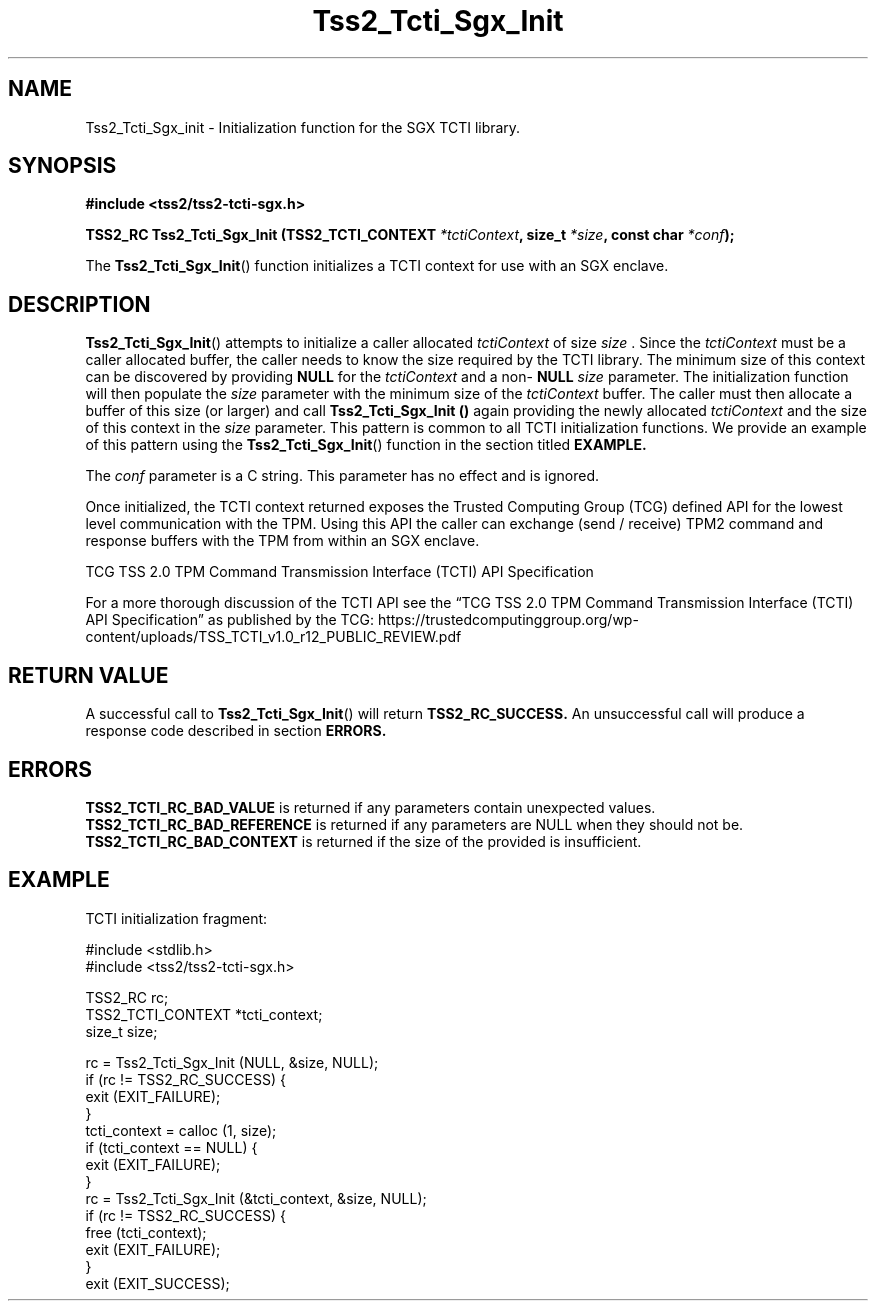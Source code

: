 .\" Process this file with
.\" groff -man -Tascii foo.1
.\"
.TH Tss2_Tcti_Sgx_Init 3 "JANUARY 2019" Intel "TPM2 Software Stack"
.SH NAME
Tss2_Tcti_Sgx_init \- Initialization function for the SGX TCTI library.
.SH SYNOPSIS
.B #include <tss2/tss2-tcti-sgx.h>
.sp
.sp
.BI "TSS2_RC Tss2_Tcti_Sgx_Init (TSS2_TCTI_CONTEXT " "*tctiContext" ", size_t " "*size" ", const char " "*conf" ");"
.sp
The
.BR  Tss2_Tcti_Sgx_Init ()
function initializes a TCTI context for use with an SGX enclave.
.SH DESCRIPTION
.BR Tss2_Tcti_Sgx_Init ()
attempts to initialize a caller allocated
.I tctiContext
of size
.I size
\&. Since the
.I tctiContext
must be a caller allocated buffer, the caller needs to know the size required
by the TCTI library. The minimum size of this context can be discovered by
providing
.BR NULL
for the
.I tctiContext
and a non-
.BR NULL
.I size
parameter. The initialization function will then populate the
.I size
parameter with the minimum size of the
.I tctiContext
buffer. The caller must then allocate a buffer of this size (or larger) and
call
.B Tss2_Tcti_Sgx_Init ()
again providing the newly allocated
.I tctiContext
and the size of this context in the
.I size
parameter. This pattern is common to all TCTI initialization functions. We
provide an example of this pattern using the
.BR Tss2_Tcti_Sgx_Init ()
function in the section titled
.B EXAMPLE.
.sp
The
.I conf
parameter is a C string. This parameter has no effect and is ignored.
.sp
Once initialized, the TCTI context returned exposes the Trusted Computing
Group (TCG) defined API for the lowest level communication with the TPM.
Using this API the caller can exchange (send / receive) TPM2 command and
response buffers with the TPM from within an SGX enclave.
.sp
TCG TSS 2.0 TPM Command
Transmission Interface (TCTI) API
Specification

For a more thorough discussion of the TCTI API see the \*(lqTCG TSS 2.0
TPM Command Transmission Interface (TCTI) API Specification\*(rq as
published by
the TCG:
\%https://trustedcomputinggroup.org/wp-content/uploads/TSS_TCTI_v1.0_r12_PUBLIC_REVIEW.pdf
.SH RETURN VALUE
A successful call to
.BR Tss2_Tcti_Sgx_Init ()
will return
.B TSS2_RC_SUCCESS.
An unsuccessful call will produce a response code described in section
.B ERRORS.
.SH ERRORS
.B TSS2_TCTI_RC_BAD_VALUE
is returned if any parameters contain unexpected values.
.B TSS2_TCTI_RC_BAD_REFERENCE
is returned if any parameters are NULL when they should not be.
.B TSS2_TCTI_RC_BAD_CONTEXT
is returned if the size of the provided
.i tctiContext
is insufficient.
.SH EXAMPLE
TCTI initialization fragment:
.sp
.nf
#include <stdlib.h>
#include <tss2/tss2-tcti-sgx.h>

TSS2_RC rc;
TSS2_TCTI_CONTEXT *tcti_context;
size_t size;

rc = Tss2_Tcti_Sgx_Init (NULL, &size, NULL);
if (rc != TSS2_RC_SUCCESS) {
    exit (EXIT_FAILURE);
}
tcti_context = calloc (1, size);
if (tcti_context == NULL) {
    exit (EXIT_FAILURE);
}
rc = Tss2_Tcti_Sgx_Init (&tcti_context, &size, NULL);
if (rc != TSS2_RC_SUCCESS) {
    free (tcti_context);
    exit (EXIT_FAILURE);
}
exit (EXIT_SUCCESS);
.fi
